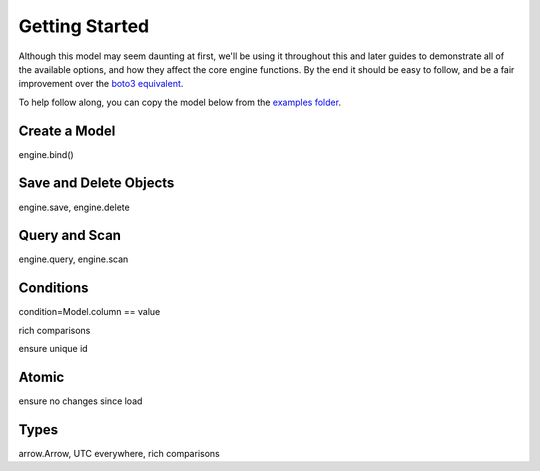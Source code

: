 Getting Started
===============

Although this model may seem daunting at first, we'll be using it throughout
this and later guides to demonstrate all of the available options, and how they
affect the core engine functions.  By the end it should be easy to follow, and
be a fair improvement over the `boto3 equivalent`_.

To help follow along, you can copy the model below from the `examples folder`_.


.. _boto3 equivalent: https://gist.github.com/numberoverzero/c0fb8c521cac7bb4abe7#file-getting_started_raw-py
.. _examples folder: https://github.com/numberoverzero/bloop/blob/master/examples/getting_started.py

Create a Model
--------------

engine.bind()

Save and Delete Objects
-------------------------

engine.save, engine.delete

Query and Scan
--------------

engine.query, engine.scan

Conditions
----------

condition=Model.column == value

rich comparisons

ensure unique id

Atomic
------

ensure no changes since load

Types
-----

arrow.Arrow, UTC everywhere, rich comparisons
